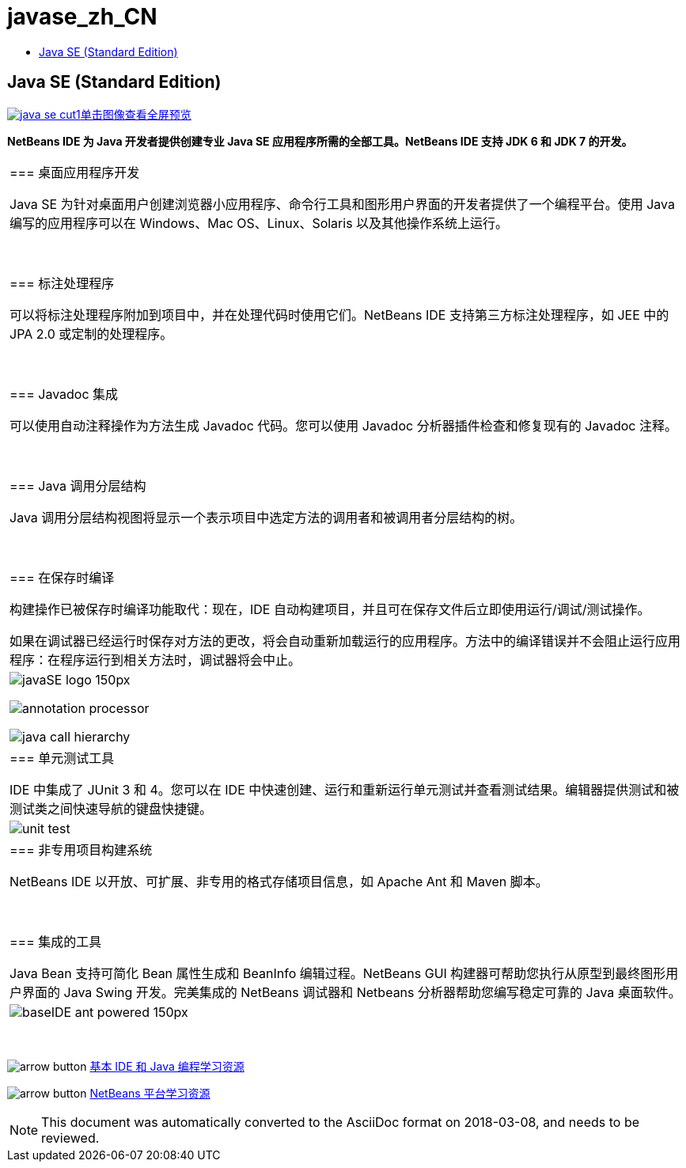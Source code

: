 // 
//     Licensed to the Apache Software Foundation (ASF) under one
//     or more contributor license agreements.  See the NOTICE file
//     distributed with this work for additional information
//     regarding copyright ownership.  The ASF licenses this file
//     to you under the Apache License, Version 2.0 (the
//     "License"); you may not use this file except in compliance
//     with the License.  You may obtain a copy of the License at
// 
//       http://www.apache.org/licenses/LICENSE-2.0
// 
//     Unless required by applicable law or agreed to in writing,
//     software distributed under the License is distributed on an
//     "AS IS" BASIS, WITHOUT WARRANTIES OR CONDITIONS OF ANY
//     KIND, either express or implied.  See the License for the
//     specific language governing permissions and limitations
//     under the License.
//

= javase_zh_CN
:jbake-type: page
:jbake-tags: oldsite, needsreview
:jbake-status: published
:keywords: Apache NetBeans  javase_zh_CN
:description: Apache NetBeans  javase_zh_CN
:toc: left
:toc-title:

== Java SE (Standard Edition)

link:../../images_www/v7/screenshots/java-se.png[image:java-se-cut1.png[][font-11]#单击图像查看全屏预览#]

*NetBeans IDE 为 Java 开发者提供创建专业 Java SE 应用程序所需的全部工具。NetBeans IDE 支持 JDK 6 和 JDK 7 的开发。*

|===
|=== 桌面应用程序开发

Java SE 为针对桌面用户创建浏览器小应用程序、命令行工具和图形用户界面的开发者提供了一个编程平台。使用 Java 编写的应用程序可以在 Windows、Mac OS、Linux、Solaris 以及其他操作系统上运行。

 

=== 标注处理程序

可以将标注处理程序附加到项目中，并在处理代码时使用它们。NetBeans IDE 支持第三方标注处理程序，如 JEE 中的 JPA 2.0 或定制的处理程序。

 

=== Javadoc 集成

可以使用自动注释操作为方法生成 Javadoc 代码。您可以使用 Javadoc 分析器插件检查和修复现有的 Javadoc 注释。

 

=== Java 调用分层结构

Java 调用分层结构视图将显示一个表示项目中选定方法的调用者和被调用者分层结构的树。

 

=== 在保存时编译

构建操作已被保存时编译功能取代：现在，IDE 自动构建项目，并且可在保存文件后立即使用运行/调试/测试操作。

如果在调试器已经运行时保存对方法的更改，将会自动重新加载运行的应用程序。方法中的编译错误并不会阻止运行应用程序：在程序运行到相关方法时，调试器将会中止。

 |

image:javaSE_logo_150px.png[]

image:annotation-processor.png[]


image:java-call-hierarchy.png[]

 

|=== 单元测试工具

IDE 中集成了 JUnit 3 和 4。您可以在 IDE 中快速创建、运行和重新运行单元测试并查看测试结果。编辑器提供测试和被测试类之间快速导航的键盘快捷键。

 |

image:unit-test.png[]

 

|=== 非专用项目构建系统

NetBeans IDE 以开放、可扩展、非专用的格式存储项目信息，如 Apache Ant 和 Maven 脚本。

 

=== 集成的工具

Java Bean 支持可简化 Bean 属性生成和 BeanInfo 编辑过程。NetBeans GUI 构建器可帮助您执行从原型到最终图形用户界面的 Java Swing 开发。完美集成的 NetBeans 调试器和 Netbeans 分析器帮助您编写稳定可靠的 Java 桌面软件。

 |image:baseIDE_ant_powered_150px.png[] 
|===

 

image:arrow-button.gif[] link:../../kb/trails/java-se.html[基本 IDE 和 Java 编程学习资源]

image:arrow-button.gif[] link:../../kb/trails/platform.html[NetBeans 平台学习资源]


NOTE: This document was automatically converted to the AsciiDoc format on 2018-03-08, and needs to be reviewed.
